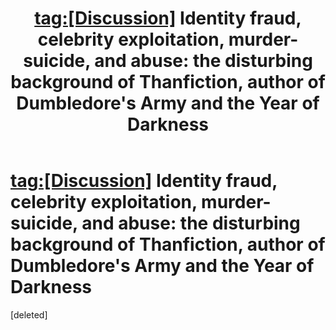 #+TITLE: tag:[Discussion] Identity fraud, celebrity exploitation, murder-suicide, and abuse: the disturbing background of Thanfiction, author of Dumbledore's Army and the Year of Darkness

* tag:[Discussion] Identity fraud, celebrity exploitation, murder-suicide, and abuse: the disturbing background of Thanfiction, author of Dumbledore's Army and the Year of Darkness
:PROPERTIES:
:Score: 1
:DateUnix: 1504695004.0
:DateShort: 2017-Sep-06
:FlairText: Discussion
:END:
[deleted]


